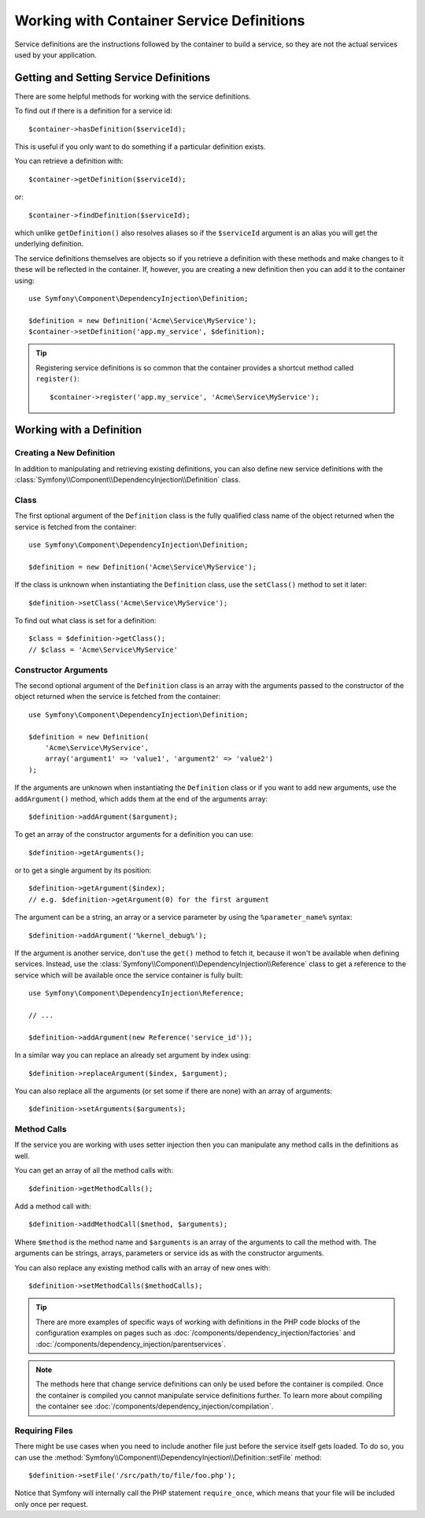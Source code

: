 .. index::
    single: DependencyInjection; Service definitions

Working with Container Service Definitions
==========================================

Service definitions are the instructions followed by the container to build a
service, so they are not the actual services used by your application.

Getting and Setting Service Definitions
---------------------------------------

There are some helpful methods for working with the service definitions.

To find out if there is a definition for a service id::

    $container->hasDefinition($serviceId);

This is useful if you only want to do something if a particular definition
exists.

You can retrieve a definition with::

    $container->getDefinition($serviceId);

or::

    $container->findDefinition($serviceId);

which unlike ``getDefinition()`` also resolves aliases so if the ``$serviceId``
argument is an alias you will get the underlying definition.

The service definitions themselves are objects so if you retrieve a definition
with these methods and make changes to it these will be reflected in the
container. If, however, you are creating a new definition then you can add
it to the container using::

    use Symfony\Component\DependencyInjection\Definition;

    $definition = new Definition('Acme\Service\MyService');
    $container->setDefinition('app.my_service', $definition);

.. tip::

    Registering service definitions is so common that the container provides a
    shortcut method called ``register()``::

        $container->register('app.my_service', 'Acme\Service\MyService');

Working with a Definition
-------------------------

Creating a New Definition
~~~~~~~~~~~~~~~~~~~~~~~~~

In addition to manipulating and retrieving existing definitions, you can also
define new service definitions with the :class:`Symfony\\Component\\DependencyInjection\\Definition`
class.

Class
~~~~~

The first optional argument of the ``Definition`` class is the fully qualified
class name of the object returned when the service is fetched from the container::

    use Symfony\Component\DependencyInjection\Definition;

    $definition = new Definition('Acme\Service\MyService');

If the class is unknown when instantiating the ``Definition`` class, use the
``setClass()`` method to set it later::

    $definition->setClass('Acme\Service\MyService');

To find out what class is set for a definition::

    $class = $definition->getClass();
    // $class = 'Acme\Service\MyService'

Constructor Arguments
~~~~~~~~~~~~~~~~~~~~~

The second optional argument of the ``Definition`` class is an array with the
arguments passed to the constructor of the object returned when the service is
fetched from the container::

    use Symfony\Component\DependencyInjection\Definition;

    $definition = new Definition(
        'Acme\Service\MyService',
        array('argument1' => 'value1', 'argument2' => 'value2')
    );

If the arguments are unknown when instantiating the ``Definition`` class or if
you want to add new arguments, use the ``addArgument()`` method, which adds them
at the end of the arguments array::

    $definition->addArgument($argument);

To get an array of the constructor arguments for a definition you can use::

    $definition->getArguments();

or to get a single argument by its position::

    $definition->getArgument($index);
    // e.g. $definition->getArgument(0) for the first argument

The argument can be a string, an array or a service parameter by using the
``%parameter_name%`` syntax::

    $definition->addArgument('%kernel_debug%');

If the argument is another service, don't use the ``get()`` method to fetch it,
because it won't be available when defining services. Instead, use the
:class:`Symfony\\Component\\DependencyInjection\\Reference` class to get a
reference to the service which will be available once the service container is
fully built::

    use Symfony\Component\DependencyInjection\Reference;

    // ...

    $definition->addArgument(new Reference('service_id'));

In a similar way you can replace an already set argument by index using::

    $definition->replaceArgument($index, $argument);

You can also replace all the arguments (or set some if there are none) with
an array of arguments::

    $definition->setArguments($arguments);

Method Calls
~~~~~~~~~~~~

If the service you are working with uses setter injection then you can manipulate
any method calls in the definitions as well.

You can get an array of all the method calls with::

    $definition->getMethodCalls();

Add a method call with::

   $definition->addMethodCall($method, $arguments);

Where ``$method`` is the method name and ``$arguments`` is an array of the
arguments to call the method with. The arguments can be strings, arrays,
parameters or service ids as with the constructor arguments.

You can also replace any existing method calls with an array of new ones
with::

    $definition->setMethodCalls($methodCalls);

.. tip::

    There are more examples of specific ways of working with definitions
    in the PHP code blocks of the configuration examples on pages such as
    :doc:`/components/dependency_injection/factories` and
    :doc:`/components/dependency_injection/parentservices`.

.. note::

    The methods here that change service definitions can only be used before
    the container is compiled. Once the container is compiled you cannot
    manipulate service definitions further. To learn more about compiling
    the container see :doc:`/components/dependency_injection/compilation`.

Requiring Files
~~~~~~~~~~~~~~~

There might be use cases when you need to include another file just before
the service itself gets loaded. To do so, you can use the
:method:`Symfony\\Component\\DependencyInjection\\Definition::setFile` method::

    $definition->setFile('/src/path/to/file/foo.php');

Notice that Symfony will internally call the PHP statement ``require_once``,
which means that your file will be included only once per request.

